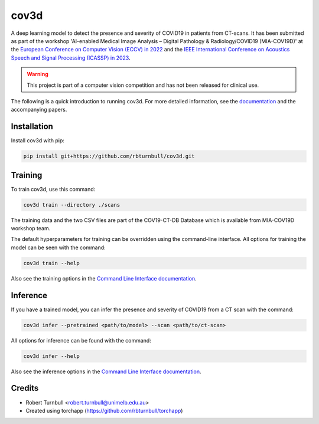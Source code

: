 ================================================================
cov3d
================================================================

.. start-badges

|testing badge| |docs badge| |torchapp badge| |black badge|

.. |testing badge| image:: https://github.com/rbturnbull/cov3d/actions/workflows/testing.yml/badge.svg
    :target: https://github.com/rbturnbull/cov3d/actions

.. |docs badge| image:: https://github.com/rbturnbull/cov3d/actions/workflows/docs.yml/badge.svg
    :target: https://rbturnbull.github.io/cov3d
    
.. |black badge| image:: https://img.shields.io/badge/code%20style-black-000000.svg
    :target: https://github.com/psf/black
    
.. |coverage badge| image:: https://img.shields.io/endpoint?url=https://gist.githubusercontent.com/rbturnbull/e5215101db772c68108372edc5f6519b/raw/coverage-badge.json
    :target: https://rbturnbull.github.io/cov3d/coverage/

.. |torchapp badge| image:: https://img.shields.io/badge/MLOps-torchapp-fuchsia.svg
    :target: https://github.com/rbturnbull/torchapp
    
.. end-badges

A deep learning model to detect the presence and severity of COVID19 in patients from CT-scans. 
It has been submitted as part of the workshop 'AI-enabled Medical Image Analysis – Digital Pathology & Radiology/COVID19 (MIA-COV19D)'
at the `European Conference on Computer Vision (ECCV) in 2022 <https://mlearn.lincoln.ac.uk/eccv-2022-ai-mia/>`_ and the `IEEE International Conference on Acoustics Speech and Signal Processing (ICASSP) in 2023 <https://mlearn.lincoln.ac.uk/icassp-2023-ai-mia/>`_. 

.. warning::

    This project is part of a computer vision competition and has not been released for clinical use.

The following is a quick introduction to running cov3d. For more detailed information, 
see the `documentation <https://rbturnbull.github.io/cov3d/>`_ and the accompanying papers.

.. start-quickstart

Installation
==================================

Install cov3d with pip:

.. code:: bash

    pip install git+https://github.com/rbturnbull/cov3d.git

Training
==================================

To train cov3d, use this command:

.. code:: bash

    cov3d train --directory ./scans

The training data and the two CSV files are part of the COV19-CT-DB Database which is available from MIA-COV19D workshop team.

The default hyperparameters for training can be overridden using the command-line interface. 
All options for training the model can be seen with the command:

.. code:: bash

    cov3d train --help

Also see the training options in the `Command Line Interface documentation <https://rbturnbull.github.io/cov3d/cli.html#cov3d-train>`_.

Inference
==================================

If you have a trained model, you can infer the presence and severity of COVID19 from a CT scan with the command:

.. code:: bash

    cov3d infer --pretrained <path/to/model> --scan <path/to/ct-scan>

All options for inference can be found with the command:

.. code:: bash

    cov3d infer --help

Also see the inference options in the `Command Line Interface documentation <https://rbturnbull.github.io/cov3d/cli.html#cov3d-infer>`_.

.. Further information
.. ==================================

.. Read the paper for more information: 

.. end-quickstart

Credits
==================================

* Robert Turnbull <robert.turnbull@unimelb.edu.au>
* Created using torchapp (https://github.com/rbturnbull/torchapp)

